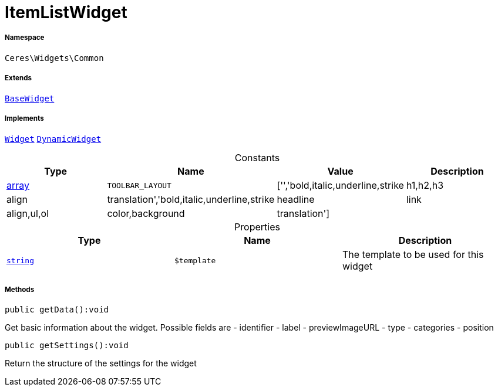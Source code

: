 :table-caption!:
:example-caption!:
:source-highlighter: prettify
:sectids!:
[[ceres__itemlistwidget]]
= ItemListWidget





===== Namespace

`Ceres\Widgets\Common`

===== Extends
xref:Ceres/Widgets/Helper/BaseWidget.adoc#[`BaseWidget`]

===== Implements
xref:stable7@interface::Shopbuilder.adoc#shopbuilder_contracts_widget[`Widget`]
xref:stable7@interface::Shopbuilder.adoc#shopbuilder_contracts_dynamicwidget[`DynamicWidget`]


.Constants
|===
|Type |Name |Value |Description

|link:http://php.net/array[array^]
a|`TOOLBAR_LAYOUT`
|['','bold,italic,underline,strike|h1,h2,h3|align|translation','bold,italic,underline,strike|headline|link|align,ul,ol|color,background|translation']
|
|===


.Properties
|===
|Type |Name |Description

|link:http://php.net/string[`string`^]
a|`$template`
|The template to be used for this widget
|===


===== Methods

[source%nowrap, php]
[#getdata]
----

public getData():void

----







Get basic information about the widget. Possible fields are
- identifier
- label
- previewImageURL
- type
- categories
- position

[source%nowrap, php]
[#getsettings]
----

public getSettings():void

----







Return the structure of the settings for the widget

